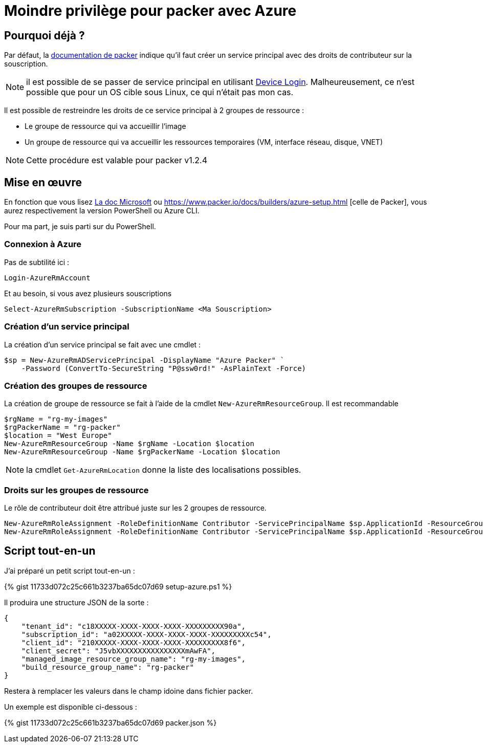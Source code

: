 = Moindre privilège pour packer avec Azure
:page-navtitle: Moindre privilège pour packer avec Azure
:page-excerpt: Contrairement à ce qui est documenté, il est possible de ne pas donner les droits de contributeurs sur la souscription Azure.
:page-tags: [packer,azure]
:experimental:
:page-liquid:
:icons: font

== Pourquoi déjà ?

Par défaut, la https://www.packer.io/docs/builders/azure-setup.html#grant-permissions-to-your-application[documentation de packer] indique qu'il faut créer un service principal avec des droits de contributeur sur la souscription.

[NOTE]
il est possible de se passer de service principal en utilisant https://www.packer.io/docs/builders/azure-setup.html#device-login[Device Login]. 
Malheureusement, ce n'est possible que pour un OS cible sous Linux, ce qui n'était pas mon cas.

Il est possible de restreindre les droits de ce service principal à 2 groupes de ressource :

* Le groupe de ressource qui va accueillir l'image
* Un groupe de ressource qui va accueillir les ressources temporaires (VM, interface réseau, disque, VNET)

NOTE: Cette procédure est valable pour packer v1.2.4

== Mise en œuvre

En fonction que vous lisez https://docs.microsoft.com/en-us/azure/virtual-machines/windows/build-image-with-packer[La doc Microsoft] 
ou https://www.packer.io/docs/builders/azure-setup.html [celle de Packer], vous aurez respectivement la version PowerShell ou Azure CLI.

Pour ma part, je suis parti sur du PowerShell.

=== Connexion à Azure 

Pas de subtilité ici :

    Login-AzureRmAccount

Et au besoin, si vous avez plusieurs souscriptions

    Select-AzureRmSubscription -SubscriptionName <Ma Souscription>

=== Création d'un service principal

La création d'un service principal se fait avec une cmdlet :

    $sp = New-AzureRmADServicePrincipal -DisplayName "Azure Packer" `
        -Password (ConvertTo-SecureString "P@ssw0rd!" -AsPlainText -Force)

=== Création des groupes de ressource

La création de groupe de ressource se fait à l'aide de la cmdlet `New-AzureRmResourceGroup`.
Il est recommandable

----
$rgName = "rg-my-images"
$rgPackerName = "rg-packer"
$location = "West Europe"
New-AzureRmResourceGroup -Name $rgName -Location $location
New-AzureRmResourceGroup -Name $rgPackerName -Location $location
----

NOTE: la cmdlet `Get-AzureRmLocation` donne la liste des localisations possibles.

=== Droits sur les groupes de ressource

Le rôle de contributeur doit être attribué juste sur les 2 groupes de ressource.

    New-AzureRmRoleAssignment -RoleDefinitionName Contributor -ServicePrincipalName $sp.ApplicationId -ResourceGroupName $rgName
    New-AzureRmRoleAssignment -RoleDefinitionName Contributor -ServicePrincipalName $sp.ApplicationId -ResourceGroupName $rgPackerName

== Script tout-en-un

J'ai préparé un petit script tout-en-un :

pass:[{% gist 11733d072c25c661b3237ba65dc07d69 setup-azure.ps1 %}]

Il produira une structure JSON de la sorte :
----
{
    "tenant_id": "c18XXXXX-XXXX-XXXX-XXXX-XXXXXXXXX90a",
    "subscription_id": "a02XXXXX-XXXX-XXXX-XXXX-XXXXXXXXXc54",
    "client_id": "210XXXXX-XXXX-XXXX-XXXX-XXXXXXXXX8f6",
    "client_secret": "J5vbXXXXXXXXXXXXXXXXmAwFA",
    "managed_image_resource_group_name": "rg-my-images",
    "build_resource_group_name": "rg-packer"
}
----

Restera à remplacer les valeurs dans le champ idoine dans fichier packer.

Un exemple est disponible ci-dessous :

pass:[{% gist 11733d072c25c661b3237ba65dc07d69 packer.json %}]